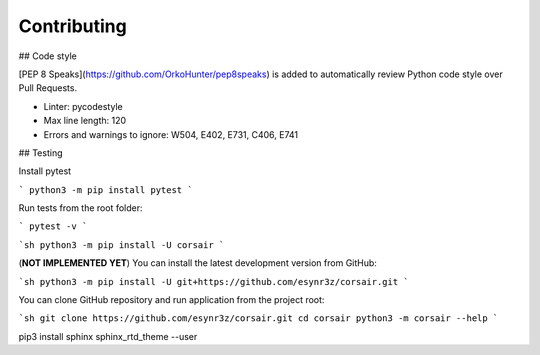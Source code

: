 Contributing
============


## Code style

[PEP 8 Speaks](https://github.com/OrkoHunter/pep8speaks) is added to automatically review Python code style over Pull Requests.

* Linter: pycodestyle
* Max line length: 120
* Errors and warnings to ignore: W504, E402, E731, C406, E741

## Testing

Install pytest

```
python3 -m pip install pytest
```

Run tests from the root folder:

```
pytest -v
```

```sh
python3 -m pip install -U corsair
```

(**NOT IMPLEMENTED YET**) You can install the latest development version from GitHub:

```sh
python3 -m pip install -U git+https://github.com/esynr3z/corsair.git
```

You can clone GitHub repository and run application from the project root:

```sh
git clone https://github.com/esynr3z/corsair.git
cd corsair
python3 -m corsair --help
```


pip3 install sphinx sphinx_rtd_theme --user
